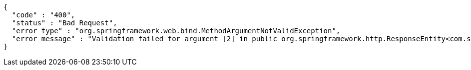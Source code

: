 [source,options="nowrap"]
----
{
  "code" : "400",
  "status" : "Bad Request",
  "error type" : "org.springframework.web.bind.MethodArgumentNotValidException",
  "error message" : "Validation failed for argument [2] in public org.springframework.http.ResponseEntity<com.ssafy.vo.resource.PortfolioResource> com.ssafy.api.PortfolioRestController.createPortfolio(java.lang.String,int,com.ssafy.vo.Portfolio) throws java.lang.Exception: [Field error in object 'portfolio' on field 'portfolioTitle': rejected value [null]; codes [NotNull.portfolio.portfolioTitle,NotNull.portfolioTitle,NotNull.java.lang.String,NotNull]; arguments [org.springframework.context.support.DefaultMessageSourceResolvable: codes [portfolio.portfolioTitle,portfolioTitle]; arguments []; default message [portfolioTitle]]; default message [must not be null]] "
}
----